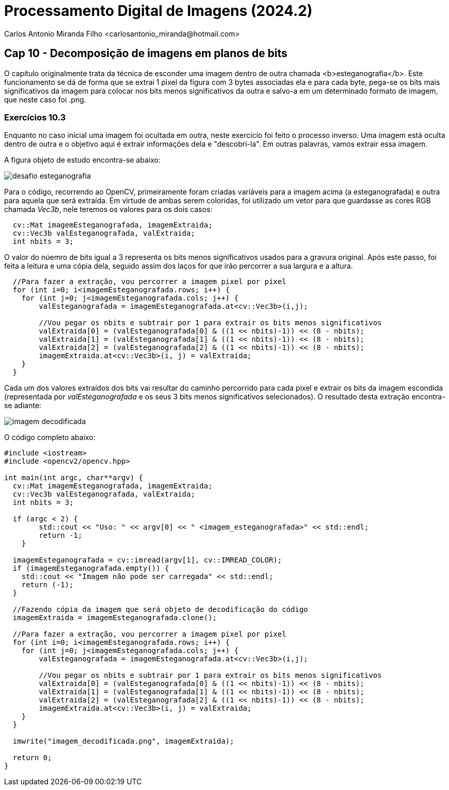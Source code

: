 = Processamento Digital de Imagens (2024.2)
Carlos Antonio Miranda Filho <carlosantonio_miranda@hotmail.com>

== Cap 10 - Decomposição de imagens em planos de bits

O capítulo originalmente trata da técnica de esconder uma imagem dentro de outra chamada <b>esteganografia</b>. Este funcionamento se dá de forma que se extrai 1 pixel da figura com 3 bytes associadas ela e para cada byte, pega-se os bits mais significativos da imagem para colocar nos bits menos significativos da outra e salvo-a em um determinado formato de imagem, que neste caso foi .png.

=== Exercícios 10.3

Enquanto no caso inicial uma imagem foi ocultada em outra, neste exercício foi feito o processo inverso. Uma imagem está oculta dentro de outra e o objetivo aqui é extrair informações dela e "descobri-la". Em outras palavras, vamos extrair essa imagem.

A figura objeto de estudo encontra-se abaixo:

image::desafio-esteganografia.png[]

Para o código, recorrendo ao OpenCV, primeiramente foram criadas variáveis para a imagem acima (a esteganografada) e outra para aquela que será extraída. Em virtude de ambas serem coloridas, foi utilizado um vetor para que guardasse as cores RGB chamada _Vec3b_, nele teremos os valores para os dois casos:

----
  cv::Mat imagemEsteganografada, imagemExtraida;
  cv::Vec3b valEsteganografada, valExtraida;
  int nbits = 3;
----

O valor do núemro de bits igual a 3 representa os bits menos significativos usados para a gravura original. Após este passo, foi feita a leitura e uma cópia dela, seguido assim dos laços for que irão percorrer a sua largura e a altura.

----
  //Para fazer a extração, vou percorrer a imagem pixel por pixel
  for (int i=0; i<imagemEsteganografada.rows; i++) {
    for (int j=0; j<imagemEsteganografada.cols; j++) {
        valEsteganografada = imagemEsteganografada.at<cv::Vec3b>(i,j);

        //Vou pegar os nbits e subtrair por 1 para extrair os bits menos significativos
        valExtraida[0] = (valEsteganografada[0] & ((1 << nbits)-1)) << (8 - nbits);
        valExtraida[1] = (valEsteganografada[1] & ((1 << nbits)-1)) << (8 - nbits);
        valExtraida[2] = (valEsteganografada[2] & ((1 << nbits)-1)) << (8 - nbits);
        imagemExtraida.at<cv::Vec3b>(i, j) = valExtraida;
    }
  }
----

Cada um dos valores extraídos dos bits vai resultar do caminho percorrido para cada pixel e extrair os bits da imagem escondida (representada por _valEsteganografada_ e os seus 3 bits menos significativos selecionados). O resultado desta extração encontra-se adiante:

image::imagem_decodificada.png[]

O código completo abaixo:

----
#include <iostream>
#include <opencv2/opencv.hpp>

int main(int argc, char**argv) {
  cv::Mat imagemEsteganografada, imagemExtraida;
  cv::Vec3b valEsteganografada, valExtraida;
  int nbits = 3;

  if (argc < 2) {
        std::cout << "Uso: " << argv[0] << " <imagem_esteganografada>" << std::endl;
        return -1;
    }

  imagemEsteganografada = cv::imread(argv[1], cv::IMREAD_COLOR);
  if (imagemEsteganografada.empty()) {
    std::cout << "Imagem não pode ser carregada" << std::endl;
    return (-1);
  }

  //Fazendo cópia da imagem que será objeto de decodificação do código
  imagemExtraida = imagemEsteganografada.clone();

  //Para fazer a extração, vou percorrer a imagem pixel por pixel
  for (int i=0; i<imagemEsteganografada.rows; i++) {
    for (int j=0; j<imagemEsteganografada.cols; j++) {
        valEsteganografada = imagemEsteganografada.at<cv::Vec3b>(i,j);

        //Vou pegar os nbits e subtrair por 1 para extrair os bits menos significativos
        valExtraida[0] = (valEsteganografada[0] & ((1 << nbits)-1)) << (8 - nbits);
        valExtraida[1] = (valEsteganografada[1] & ((1 << nbits)-1)) << (8 - nbits);
        valExtraida[2] = (valEsteganografada[2] & ((1 << nbits)-1)) << (8 - nbits);
        imagemExtraida.at<cv::Vec3b>(i, j) = valExtraida;
    }
  }

  imwrite("imagem_decodificada.png", imagemExtraida);

  return 0;
}
----